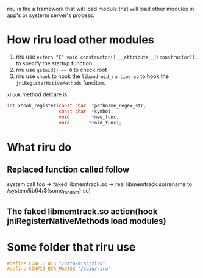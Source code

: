 riru is the a framework that will load module that will load other modules in app's or systerm server's process.

* How riru load other modules
1. riru use =extern "C" void constructor() __attribute__((constructor));= to specify the startup function
2. riru use ~getuid() == 0~ to check root
3. riru use ~xhook~ to hook the =libandroid_runtime.so= to hook the ~jniRegisterNativeMethods~ funciton.
~xhook~ method delcare is:
#+BEGIN_SRC c
int xhook_register(const char  *pathname_regex_str,  
                   const char  *symbol,  
                   void        *new_func,  
                   void       **old_func);
#+END_SRC

* What riru do
** Replaced function called follow
system call foo -> faked libmemtrack.so -> real libmemtrack.so(rename to /system/lib64/${some_random}.so)

** The faked libmemtrack.so action(hook jniRegisterNativeMethods load modules)


* Some folder that riru use
#+BEGIN_SRC c
#define CONFIG_DIR "/data/misc/riru"
#define CONFIG_DIR_MAGISK "/sbin/riru"
#+END_SRC